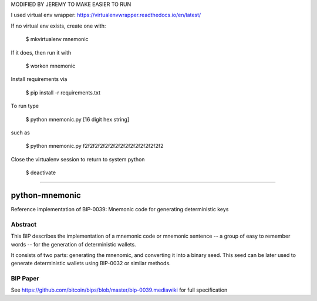 MODIFIED BY JEREMY TO MAKE EASIER TO RUN

I used virtual env wrapper: https://virtualenvwrapper.readthedocs.io/en/latest/

If no virtual env exists, create one with:

    $ mkvirtualenv mnemonic

If it does, then run it with

    $ workon mnemonic

Install requirements via

    $ pip install -r requirements.txt

To run type

    $ python mnemonic.py [16 digit hex string]

such as

    $ python mnemonic.py f2f2f2f2f2f2f2f2f2f2f2f2f2f2f2f2

Close the virtualenv session to return to system python

    $ deactivate


===========

python-mnemonic
===============

.. image:: https://travis-ci.org/trezor/python-mnemonic.svg?branch=master
    :target: https://travis-ci.org/trezor/python-mnemonic

Reference implementation of BIP-0039: Mnemonic code for generating
deterministic keys

Abstract
--------

This BIP describes the implementation of a mnemonic code or mnemonic sentence --
a group of easy to remember words -- for the generation of deterministic wallets.

It consists of two parts: generating the mnenomic, and converting it into a
binary seed. This seed can be later used to generate deterministic wallets using
BIP-0032 or similar methods.

BIP Paper
---------

See https://github.com/bitcoin/bips/blob/master/bip-0039.mediawiki
for full specification
